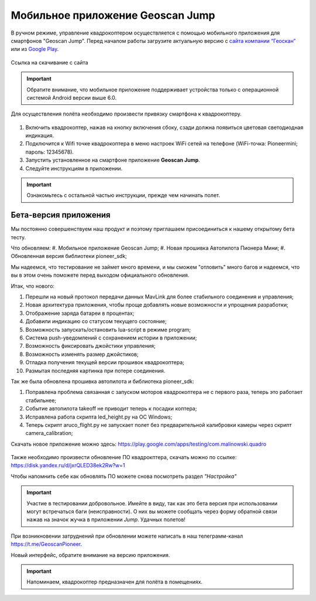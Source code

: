 Мобильное приложение Geoscan Jump
=================================

В ручном режиме, управление квадрокоптером осуществляется с помощью мобильного приложения для смартфонов "Geoscan Jump". Перед началом работы загрузите актуальную версию с `сайта компании “Геоскан”`_ или из `Google Play`_.


.. _сайта компании “Геоскан”: https://www.geoscan.aero/ru/products/pioneer/mini#pills-download

.. _Google Play: https://play.google.com/store/apps/details?id=com.malinowski.quadro&hl=ru

.. figure:: media/qr-code-mini-jump.gif
   :align: center

   Ссылка на скачивание с сайта


.. important:: Обратите внимание, что мобильное приложение поддерживает устройства только с операционной системой Android версии выше 6.0.

Для осуществления полёта необходимо произвести привязку смартфона к квадрокоптеру.

.. figure:: media/onoffswitch.png
   :align: center
   :scale: 120%

#. Включить квадрокоптер, нажав на кнопку включения сбоку, сзади должна появиться цветовая светодиодная индикация.
#. Подключится к Wifi точке квадрокоптера в меню настроек WiFi сетей на телефоне (WiFi-точка: Pioneermini; пароль: 12345678).
#. Запустить установленное на смартфоне приложение **Geoscan Jump**.
#. Следуйте инструкциям в приложении.

.. important:: Ознакомьтесь с остальной частью инструкции, прежде чем начинать полет.


Бета-версия приложения
______________________

Мы постоянно совершенствуем наш продукт и поэтому приглашаем присоединиться к нашему открытому бета тесту.

Что обновляем:
#. Мобильное приложение Geoscan Jump;
#. Новая прошивка Автопилота Пионера Мини;
#. Обновленная версия библиотеки pioneer_sdk;

Мы надеемся, что тестирование не займет много времени, и мы сможем "отловить" много багов и надеемся, что вы в этом очень поможете перед выходом официального обновления.

Итак, что нового:

#. Перешли на новый протокол передачи данных MavLink для более стабильного соединения и управления;
#. Новая архитектура приложения, чтобы проще добавлять новые возможности и упрощения разработки;
#. Отображение заряда батареи в процентах;
#. Добавили индикацию со статусом текущего состояние;
#. Возможность запускать/остановить lua-script в режиме program;
#. Система push-уведомлений с сохранением истории в приложении;
#. Возможность фиксировать джойстики управления;
#. Возможность изменять размер джойстиков;
#. Отладка получения текущей версии прошивок квадрокоптера;
#. Размытая последняя картинка при потере соединения.

Так же была обновлена прошивка автопилота и библиотека pioneer_sdk:

#. Поправлена проблема связанная с запуском моторов квадрокоптера не с первого раза, теперь это работает стабильнее;
#. Событие автопилота takeoff не приводит теперь к посадки коптера;
#. Исправлена работа скрипта led_height.py на OC Windows;
#. Теперь скрипт aruco_flight.py не запускает полет без предварительной калибровки камеры через скрипт camera_calibration;



Скачать новое приложение можно здесь: https://play.google.com/apps/testing/com.malinowski.quadro

.. figure:: media/qr-code.png
   :align: center
   :scale: 10%

Также необходимо произвести обновление ПО квадрокптера, скачать можно по ссылке: https://disk.yandex.ru/d/jxrQLED38ek2Rw?w=1

Чтобы напомнить себе как обновлять ПО можете снова посмотреть раздел *"Настройка"*

.. important:: Участие в тестировании добровольное. Имейте в виду, так как это бета версия при использовании могут встречаться баги (неисправности). О них вы можете сообщать через форму обратной связи нажав на значок жучка в приложении *Jump*. Удачных полетов!

При возникновении затруднений при обновлении можете написать в наш телеграмм-канал https://t.me/GeoscanPioneer.

Новый интерфейс, обратите внимание на версию приложения.

.. figure:: media/jump-gui.jpg
   :align: center
   :scale: 50%


.. important:: Напоминаем, квадрокоптер предназначен для полёта в помещениях.
